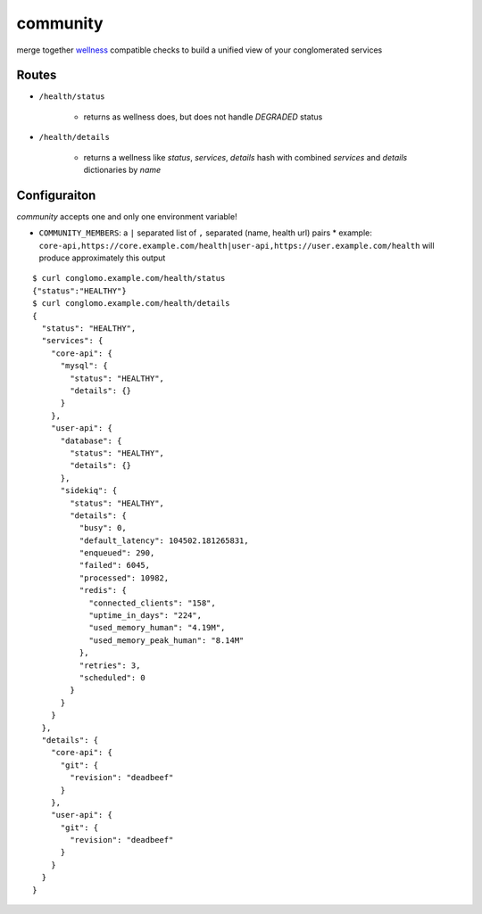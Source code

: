 community
=========

merge together wellness_ compatible checks to build a unified view of your conglomerated services

.. _wellness: https://github.com/warmwaffles/wellness

Routes
------

- ``/health/status``

    * returns as wellness does, but does not handle `DEGRADED` status

- ``/health/details``

    * returns a wellness like `status`, `services`, `details` hash with combined `services` and `details` dictionaries by `name`

Configuraiton
-------------

`community` accepts one and only one environment variable!

- ``COMMUNITY_MEMBERS``: a ``|`` separated list of ``,`` separated (name, health url) pairs
  * example: ``core-api,https://core.example.com/health|user-api,https://user.example.com/health`` will produce approximately this output

::

    $ curl conglomo.example.com/health/status                                   
    {"status":"HEALTHY"}                                                        
    $ curl conglomo.example.com/health/details                                  
    {                                                                           
      "status": "HEALTHY",                                                      
      "services": {                                                             
        "core-api": {                                                           
          "mysql": {                                                            
            "status": "HEALTHY",                                                
            "details": {}                                                       
          }                                                                     
        },                                                                      
        "user-api": {                                                           
          "database": {                                                         
            "status": "HEALTHY",                                                
            "details": {}                                                       
          },                                                                    
          "sidekiq": {                                                          
            "status": "HEALTHY",                                                
            "details": {                                                        
              "busy": 0,                                                        
              "default_latency": 104502.181265831,                              
              "enqueued": 290,                                                  
              "failed": 6045,                                                   
              "processed": 10982,                                               
              "redis": {                                                        
                "connected_clients": "158",                                     
                "uptime_in_days": "224",                                        
                "used_memory_human": "4.19M",                                   
                "used_memory_peak_human": "8.14M"                               
              },                                                                
              "retries": 3,                                                     
              "scheduled": 0                                                    
            }                                                                   
          }                                                                     
        }                                                                       
      },                                                                        
      "details": {                                                              
        "core-api": {                                                           
          "git": {                                                              
            "revision": "deadbeef"                                              
          }                                                                     
        },                                                                      
        "user-api": {                                                           
          "git": {                                                              
            "revision": "deadbeef"                                              
          }                                                                     
        }                                                                       
      }                                                                         
    }   
